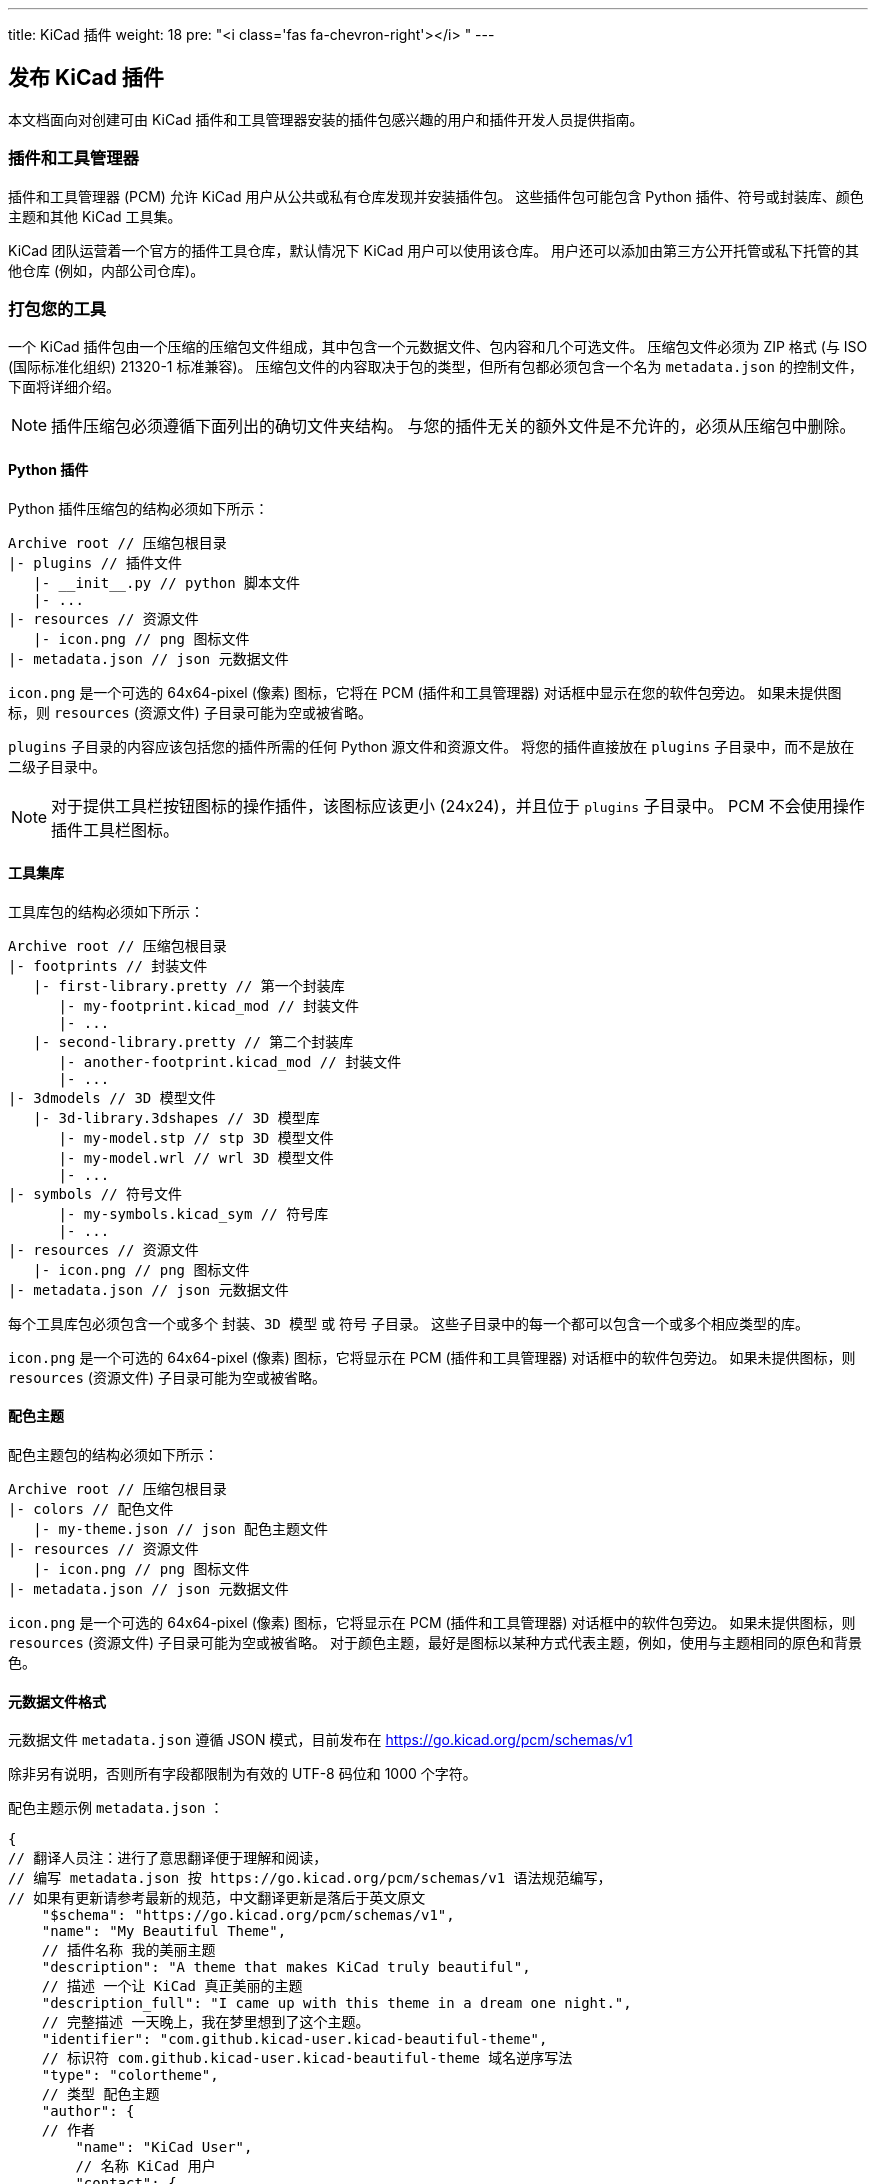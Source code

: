 ---
title: KiCad 插件
weight: 18
pre: "<i class='fas fa-chevron-right'></i> "
---


== 发布 KiCad 插件

本文档面向对创建可由 KiCad 插件和工具管理器安装的插件包感兴趣的用户和插件开发人员提供指南。

=== 插件和工具管理器

插件和工具管理器 (PCM) 允许 KiCad 用户从公共或私有仓库发现并安装插件包。
这些插件包可能包含 Python 插件、符号或封装库、颜色主题和其他 KiCad 工具集。

KiCad 团队运营着一个官方的插件工具仓库，默认情况下 KiCad 用户可以使用该仓库。
用户还可以添加由第三方公开托管或私下托管的其他仓库 (例如，内部公司仓库)。

=== 打包您的工具

一个 KiCad 插件包由一个压缩的压缩包文件组成，其中包含一个元数据文件、包内容和几个可选文件。
压缩包文件必须为 ZIP 格式 (与 ISO (国际标准化组织) 21320-1 标准兼容)。
压缩包文件的内容取决于包的类型，但所有包都必须包含一个名为 `metadata.json` 的控制文件，下面将详细介绍。

NOTE: 插件压缩包必须遵循下面列出的确切文件夹结构。
     与您的插件无关的额外文件是不允许的，必须从压缩包中删除。

==== Python 插件

Python 插件压缩包的结构必须如下所示：

```
Archive root // 压缩包根目录
|- plugins // 插件文件
   |- __init__.py // python 脚本文件
   |- ...
|- resources // 资源文件
   |- icon.png // png 图标文件
|- metadata.json // json 元数据文件
```

`icon.png` 是一个可选的 64x64-pixel (像素) 图标，它将在 PCM (插件和工具管理器) 对话框中显示在您的软件包旁边。
如果未提供图标，则 `resources`  (资源文件) 子目录可能为空或被省略。

`plugins` 子目录的内容应该包括您的插件所需的任何 Python 源文件和资源文件。
将您的插件直接放在 `plugins` 子目录中，而不是放在二级子目录中。

NOTE: 对于提供工具栏按钮图标的操作插件，该图标应该更小 (24x24)，并且位于 `plugins` 子目录中。
      PCM 不会使用操作插件工具栏图标。

==== 工具集库

工具库包的结构必须如下所示：

```
Archive root // 压缩包根目录
|- footprints // 封装文件
   |- first-library.pretty // 第一个封装库
      |- my-footprint.kicad_mod // 封装文件
      |- ...
   |- second-library.pretty // 第二个封装库
      |- another-footprint.kicad_mod // 封装文件
      |- ...
|- 3dmodels // 3D 模型文件
   |- 3d-library.3dshapes // 3D 模型库
      |- my-model.stp // stp 3D 模型文件
      |- my-model.wrl // wrl 3D 模型文件
      |- ...
|- symbols // 符号文件
      |- my-symbols.kicad_sym // 符号库
      |- ...
|- resources // 资源文件
   |- icon.png // png 图标文件
|- metadata.json // json 元数据文件
```

每个工具库包必须包含一个或多个 `封装`、`3D 模型` 或 `符号` 子目录。
这些子目录中的每一个都可以包含一个或多个相应类型的库。

`icon.png` 是一个可选的 64x64-pixel (像素) 图标，它将显示在 PCM (插件和工具管理器) 对话框中的软件包旁边。
如果未提供图标，则 `resources` (资源文件) 子目录可能为空或被省略。

==== 配色主题

配色主题包的结构必须如下所示：

```
Archive root // 压缩包根目录
|- colors // 配色文件
   |- my-theme.json // json 配色主题文件
|- resources // 资源文件
   |- icon.png // png 图标文件
|- metadata.json // json 元数据文件
```

`icon.png` 是一个可选的 64x64-pixel (像素) 图标，它将显示在 PCM (插件和工具管理器) 对话框中的软件包旁边。
如果未提供图标，则 `resources` (资源文件) 子目录可能为空或被省略。
对于颜色主题，最好是图标以某种方式代表主题，例如，使用与主题相同的原色和背景色。

==== 元数据文件格式

元数据文件 `metadata.json` 遵循 JSON 模式，目前发布在
https://go.kicad.org/pcm/schemas/v1

除非另有说明，否则所有字段都限制为有效的 UTF-8 码位和 1000 个字符。

配色主题示例 `metadata.json` ：

```
{
// 翻译人员注：进行了意思翻译便于理解和阅读，
// 编写 metadata.json 按 https://go.kicad.org/pcm/schemas/v1 语法规范编写，
// 如果有更新请参考最新的规范，中文翻译更新是落后于英文原文
    "$schema": "https://go.kicad.org/pcm/schemas/v1",
    "name": "My Beautiful Theme",
    // 插件名称 我的美丽主题
    "description": "A theme that makes KiCad truly beautiful",
    // 描述 一个让 KiCad 真正美丽的主题
    "description_full": "I came up with this theme in a dream one night.",
    // 完整描述 一天晚上，我在梦里想到了这个主题。
    "identifier": "com.github.kicad-user.kicad-beautiful-theme",
    // 标识符 com.github.kicad-user.kicad-beautiful-theme 域名逆序写法
    "type": "colortheme",
    // 类型 配色主题
    "author": {
    // 作者
        "name": "KiCad User",
        // 名称 KiCad 用户
        "contact": {
        // 联系方式
            "web": "https://mywebsite.com"
            // 网站 https://mywebsite.com
        }
    },
    "maintainer": {
    // 维护人员
        "name": "KiCad User",
        // 名称 KiCad 用户
        "contact": {
        // 联系方式
            "web": "https://mywebsite.com"
            // 网站 https://mywebsite.com
        }
    },
    "license": "CC0-1.0",
    // 许可证 CC0-1.0
    "resources": {
    // 资源文件
        "homepage": "https://github.com/kicad-user/kicad-beautiful-theme"
        // 主页 https://github.com/kicad-user/kicad-beautiful-theme
    },
    "versions": [
    // 版本
        {
            "version": "1.0",
            // 版本 1.0
            "status": "stable",
            // 状态 稳定版
            "kicad_version": "5.99",
            // kicad 版本 5.99
            "download_sha256": "YOUR_SHA256_HERE",
            // 下载文件的 sha256 校验值
            "download_size": 1234,
            // 下载文件的大小
            "download_url": "https://github.com/YOUR/DOWNLOAD/URL/kicad-beautiful-theme.zip",
            // 下载文件的 url
            "install_size": 5678
            // 安装大小
            // 注 json 文件最后一行定义是没有 `,`
        }
    ]
}
```

===== 必填字段

`$schema`: 必须包含指向当前 KiCad 插件 JSON 架构的 URL
           (https://go.kicad.org/pcm/schemas/v1)

`name (插件名称)`: 软件包的人类可读名称 (可以包含任何有效的 UTF-8 字符)

`description (描述)`: 程序包的简短自由格式描述，将在 PCM 中与程序包名称一起显示。
               最多可以包含 150 个字符。

`description_full (完整描述)`: 当用户选择包时，将在 PCM 中显示的包的自由格式的长描述。
                    可能包括换行符。

`identifier (唯一标识符)`: 包的唯一标识符。只能包含字母数字字符和破折号 (`-`)。
              长度必须介于 2 到 50 个字符之间。
              必须以拉丁字符开头，以拉丁字符或数字结尾。
              有关选择标识符的指导原则，请参阅下面关于命名空间的结构。

`type (类型)`: 包的类型，可以是 `plugin (插件)`、`Library (库)`、`colortheme (配色主题)` 中的一个。

`author (作者)`: 包含一个必填字段 `name (名称)` 的对象，其中包含包创建者的名称。
          可以存在可选的 `contact (联系方式)` 字段，该字段包含具有联系信息的自由格式字段。

`maintainer (维护人员)`: 与 `author` 相同，但包含包的维护人员信息。

`license (许可证)`: 一个字符串，包含分发包所依据的许可证。

许可证必须是符合 link:https://www.debian.org/doc/packaging-manuals/copyright-format/1.0/#license-specification[Debian 许可证规则] 的有效字符串，并进行以下修改：

- MIT (麻省理工学院) 的许可证总是被认为意味着
    link:https://www.debian.org/legal/licenses/mit[Expat 许可证].
- 没有版本号的 CC (知识共享) 许可证是允许的，这表明作者没有指定适用的版本。
- Stripping of trailing zeroes is not recognized. (待定翻译：不识别尾随零的剥离。)
- `CERN-OHL` 被认为是有效的许可证。
- `WTFPL` 被认为是有效的许可证。
- `Unlicense` 被认为是有效的许可证。

以下许可字符串也是有效的，并指示上述未描述的其他许可：

- `open-source (开源)`: 其他开放源码倡议 (OSI) 批准的许可证。
- `unrestricted (无限制)`: 不是 OSI 批准的许可证，但不受限制。

`versions (版本)`: 描述包版本的对象列表。每个版本对象可以包含以下键：

`version (版本)`: 包含包版本的字符串 (格式由您决定)。

`status (状态)`: 包含以下内容之一的字符串：

- `stable (稳定版)`: 这个软件包很稳定，可以普遍使用。
- `testing (测试版)`: 这个软件包正处于测试阶段，用户应谨慎并报告问题。
- `development (开发版)`: 这个软件包还处于开发阶段，不能指望它能完全发挥作用。
- `deprecated (弃用版)`: 这个软件包不再维护。
- `invalid (无效版)`: 这个软件包不再可用。

`kicad_version ( KiCad 版本)`: 这个软件包所需的最低 KiCad 版本 (major (主要版本).minor (次要版本))。

`kicad_version_max (KiCad 最新版本)` (可选): 这个软件包兼容的最新 KiCad 版本 (major (主要版本).minor (次要版本))。

`download_sha256 (sha256 校验值)`: 包含这个软件包的压缩包的 SHA-256 哈希的校验字符串。

`download_url (下载链接)`: 包含这个软件包的压缩包的直接下载 URL 的字符串。

`download_size (压缩包大小)`: 这个软件包的压缩包的大小 (以字节为单位)。

`install_size (安装后大小)`: 这个软件包的大小 (未压缩)，(以字节为单位)。

NOTE: `download_*` 键只能出现在您提交给包元数据仓库的 `metadata.json` 版本中，
      而不能出现在这个软件包的压缩包中实际存在的文件版本中。
      无法在压缩包内的 `metadata.json` 文件中放入有效的 `download_sha256` 值。

TODO: 描述可选字段

=== 提交给官方仓库

KiCad 托管一个官方的插件仓库，默认情况下所有 KiCad 用户都可以使用该仓库。
要包含在官方仓库中，您的包必须满足上述技术要求之外的几个要求。

==== 命名空间和命名

- 您的包标识符 **必须** 使用逆序 DNS 格式命名。
  例如，官方 KiCad 插件使用 `org.kicad.Packagename` 命名空间。

- 如果您的插件工具托管在公共可见的代码托管服务 (如 GitHub 或 GitLab ) 上，则您的命名空间应该基于此服务。
  例如，`com.github.username.Packagename`。
  如果软件包和仓库之间存在一对一的对应关系，则软件包标识符通常应该与仓库名称匹配。

- 您的软件包命名空间也可能基于您掌握的域名。
  如果您提交的域名与软件包的下载位置之间没有明显的联系，或者不清楚您是否掌握了该域名，
  KiCad 团队可能会在批准您的提交之前要求您提供更多信息。
  
- 您的包标识符 **必须** 是唯一的。上面的命名空间要求应该会使这一点变得简单。

==== 许可证

- 软件包 **必须** 在有效的开源许可证下获得许可。封闭源码软件包可以在第三方仓库下与 KiCad 一起使用，
  但官方 KiCad 仓库中的所有软件包都必须是开源的，以允许代码审查、问题报告，并保持与 KiCad 本身的许可证兼容性。

- Packages containing code (Python plugins) **must** be licensed under an open-source license
  link:https://www.gnu.org/licenses/license-list.en.html#GPLCompatibleLicenses[compatible with  the
  GNU GPL].
  包含代码的软件包 ( Python 插件) **必须** 在具有 link:https://www.gnu.org/licenses/license-list.en.html#GPLCompatibleLicenses[与 GNU GPL兼容]
  的开放源码许可证。

- 包含数据 (配色主题、库等) 的软件包应按照 CC (知识共享) 或类似许可进行许可。

==== 技术要求

- 提交到官方仓库的元数据文件 **必须** 在元数据中包含 `download_sha256` 校验值，该校验值包含压缩包的有效 SHA-256 哈希校验值。

- `download_url`**必须** 指向可公开访问的 URL。

- 软件包元数据 **必须** 为英文。包内容 (例如，Python 插件创建的对话框中使用的语言) 可以是任何语言，
  但是软件包描述应该清楚地说明内容是否是英语以外的语言。目前，KiCad 还没有允许插件提供多语言翻译的内置机制。

- 软件包源 **必须** 托管在允许问题报告和跟踪的位置。符合此要求的示例包括 GitHub、GitLab、Bitbucket 和 Sourceforge。

==== 内容策略

- 添加到官方 KiCad 插件仓库的包 **必须** 遵循我们的社区行为准则  link:https://www.kicad.org/contribute/code-of-conduct/[行为规范]。
  KiCad 团队保留查看包内容和元数据并拒绝提交的权利。违反这一行为准则的人。

- KiCad 团队不保证任何插件内容的质量、安全性或安全性，但会努力保持安全的一般标准。
  如果与软件包相关的安全、安全或隐私问题引起我们的注意，我们保留采取纠正措施的权利，包括在不事先通知的情况下从仓库中删除软件包。
  在这种情况下，一旦问题得到了令 KiCad 团队满意的解决，软件就可以再次提交到仓库。

- KiCad 团队保留将来修改或扩展此政策的权利，以便最好地满足 KiCad 用户社区的需求。
  违反新的或更新的内容策略的现有软件包的发布者将收到提前通知，并有机会进行更改以满足更新的策略。

==== 商业服务

- 链接到或提供商业服务 (包括但不限于 PCB 制造、元件查找和订单管理)的软件包，**必须** 首先通过 plugins@kicad.org 与 KiCad 团队联系，讨论商业插件选项。

=== 提交您的软件包

一旦您按照上面的指导创建了一个软件包，并确认您的软件包可以使用元数据文件中列出的 URL 下载，您就可以将您的软件包提交到官方的 KiCad 插件仓库。

为此，您必须拥有 GitLab 的帐户，并将元数据文件作为合并请求提交到 https://gitlab.com/kicad/addons/metadata 的包元数据仓库。
在 `packages (软件包)` 目录中创建一个与您的 `package (软件包)` 标识符同名的目录，该目录包含 `metadata.json` 文件和任何其他可选的元数据文件 (例如，图标)，如上所述。
只要包共享一个命名空间，您就可以在一个合并请求中提交多个新软件包。

NOTE: 不要将合并请求提交到 https://gitlab.com/kicad/addons/repository 上的面向公众的仓库 -
      对此仓库的更改将根据对元数据仓库的更改自动进行。

=== 正在更新您的软件包

更新应作为更改 `metadata.json` 文件 (以及任何其他需要更新的程序包文件) 的附加合并请求提交。
只要包共享命名空间，您就可以在单个合并请求中提交对多个软件包的更新。
